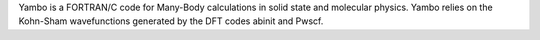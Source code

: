 .. title: Yambo
.. slug: yambo
.. date: 2013-03-04
.. tags: Quantum Mechanics, GPL, C, Fortran
.. link: http://www.yambo-code.org/
.. category: Open Source
.. type: text open_source
.. comments: 

Yambo is a FORTRAN/C code for Many-Body calculations in solid state and molecular physics. Yambo relies on the Kohn-Sham wavefunctions generated by the DFT codes abinit and Pwscf.

